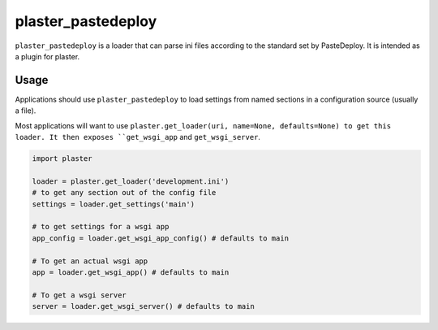 ===================
plaster_pastedeploy
===================

.. image:: https://img.shields.io/pypi/v/plaster_pastedeploy.svg
        :target: https://pypi.python.org/pypi/plaster_pastedeploy

.. image:: https://img.shields.io/travis/mmerickel/plaster_pastedeploy.svg
        :target: https://travis-ci.org/mmerickel/plaster_pastedeploy

.. image:: https://readthedocs.org/projects/plaster_pastedeploy/badge/?version=latest
        :target: https://readthedocs.org/projects/plaster_pastedeploy/?badge=latest
        :alt: Documentation Status

``plaster_pastedeploy`` is a loader that can parse ini files according to
the standard set by PasteDeploy. It is intended as a plugin for plaster.

Usage
=====

Applications should use ``plaster_pastedeploy`` to load settings from named sections in
a configuration source (usually a file).

Most applications will want to use ``plaster.get_loader(uri, name=None, defaults=None) to get this loader. It then
exposes ``get_wsgi_app`` and ``get_wsgi_server``.

.. code-block:: python

    import plaster

    loader = plaster.get_loader('development.ini')
    # to get any section out of the config file
    settings = loader.get_settings('main')

    # to get settings for a wsgi app
    app_config = loader.get_wsgi_app_config() # defaults to main

    # To get an actual wsgi app
    app = loader.get_wsgi_app() # defaults to main

    # To get a wsgi server
    server = loader.get_wsgi_server() # defaults to main
